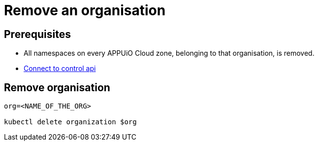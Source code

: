 = Remove an organisation

== Prerequisites

* All namespaces on every APPUiO Cloud zone, belonging to that organisation, is removed.
* https://kb.vshn.ch/appuio-cloud/how-to/day2ops/connect-control-api.html[Connect to control api]


== Remove organisation


[source,bash]
----
org=<NAME_OF_THE_ORG>

kubectl delete organization $org
----
